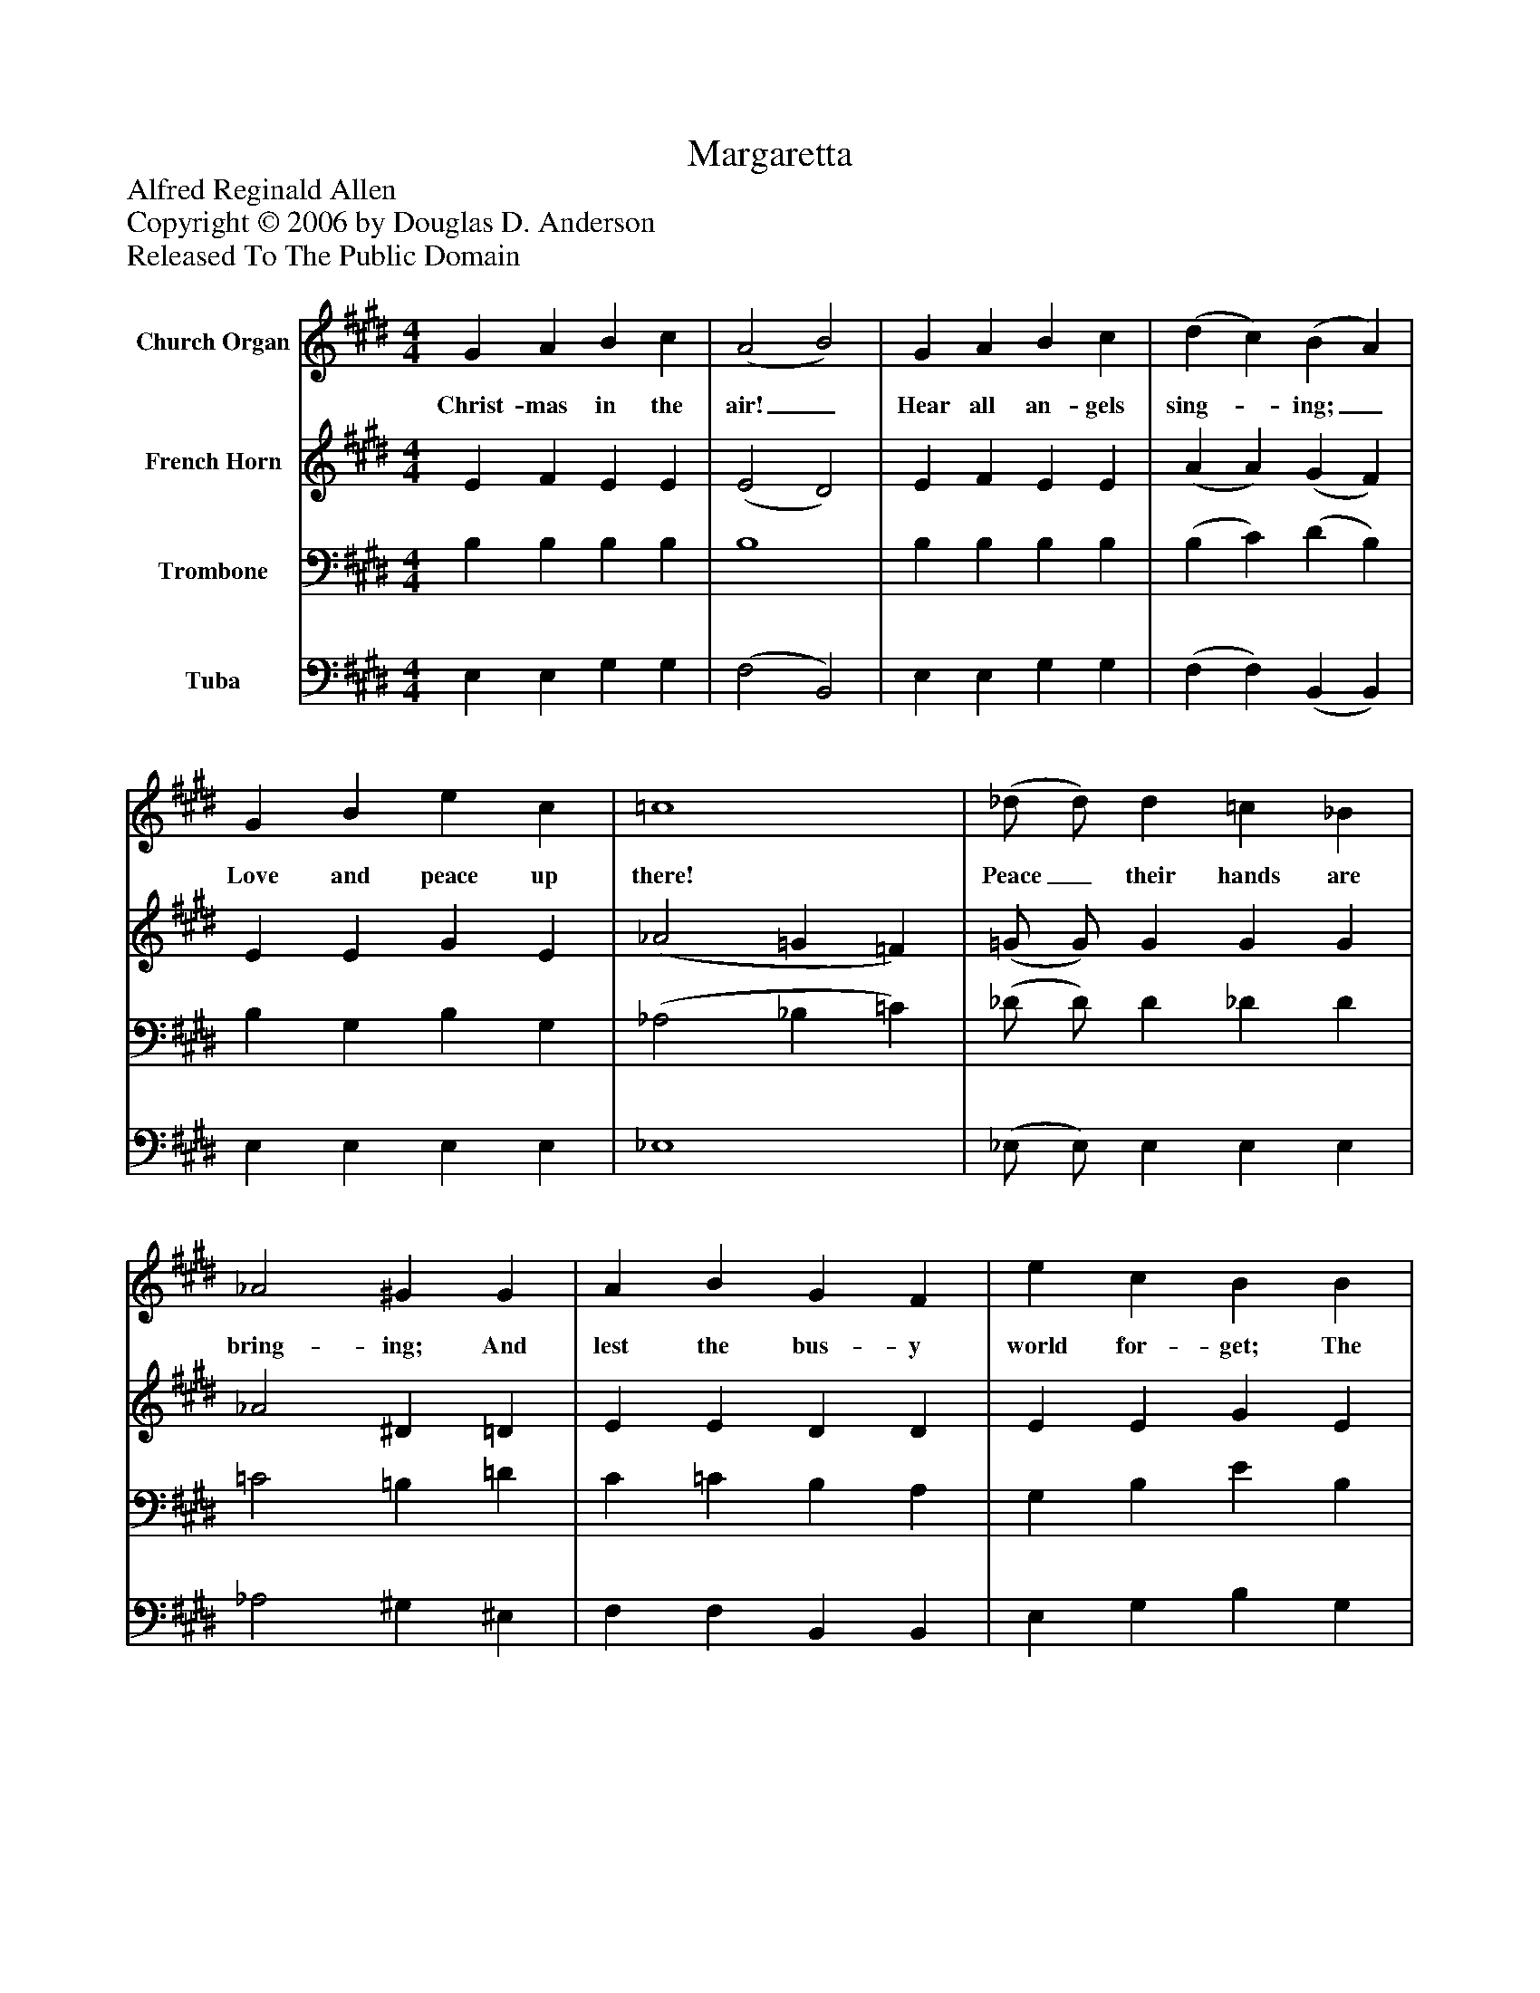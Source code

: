 %%abc-creator mxml2abc 1.4
%%abc-version 2.0
%%continueall true
%%titletrim true
%%titleformat A-1 T C1, Z-1, S-1
X: 0
T: Margaretta
Z: Alfred Reginald Allen
Z: Copyright © 2006 by Douglas D. Anderson
Z: Released To The Public Domain
L: 1/4
M: 4/4
V: P1 name="Church Organ"
%%MIDI program 1 19
V: P2 name="French Horn"
%%MIDI program 2 60
V: P3 name="Trombone"
%%MIDI program 3 57
V: P4 name="Tuba"
%%MIDI program 4 58
K: E
[V: P1]  G A B c | (A2 B2) | G A B c | (d c) (B A) | G B e c | =c4 | (_d/ d/) d =c _B | _A2 ^G G | A B G F | e c B B | c B G F | E F G A | G =G F E | F3 G | G G G G | B G F F | G F E F | G3 G | G A A G | G3/ F/ F F | F G A F | E4|]
w: Christ- mas in the air!_ Hear all an- gels sing-_ ing;_ Love and peace up there! Peace_ their hands are bring- ing; And lest the bus- y world for- get; The bells are ring- ing ev- ery where, The child- ren sing- ing yet God grant us peace on Christ- mas Day; God send the con- science rest, God drive the wolves of want a- way, And suc- cor the op- pressed.
[V: P2]  E F E E | (E2 D2) | E F E E | (A A) (G F) | E E G E | (_A2 =G =F) | (=G/ G/) G G G | _A2 ^D =D | E E D D | E E G E | =D D D D | C E E E | E E E E | (E2 D) E | E E E E | D D D D | B, ^B, C C | (C ^B,/^A,/ B,) F | ^E E E E | =E3/ E/ E E | D E D B, | B,4|]
[V: P3]  B, B, B, B, | B,4 | B, B, B, B, | (B, C) (D B,) | B, G, B, G, | (_A,2 _B, =C) | (_D/ D/) D _D D | =C2 =B, =D | C =C B, A, | G, B, E B, | G, F, B, G, | A, C C =C | B, _B, ^A, A, | B,3 B, | B, B, C C | B, B, B, A, | G, G, G, F, | (E, D,/ C,/ D,) ^B, | =B, B, B, B, | ^A,3/ A,/ A, A, | =A, G, F, A, | G,4|]
[V: P4]  E, E, G, G, | (F,2 B,,2) | E, E, G, G, | (F, F,) (B,, B,,) | E, E, E, E, | _E,4 | (_E,/ E,/) E, E, E, | _A,2 ^G, ^E, | F, F, B,, B,, | E, G, B, G, | E, E, E, E, | A, A, G, F, | B,, =C, ^C, C, | B,,3 E, | E, E, C, C, | G,, G,, B,, B,, | E, D, C, A,, | G,,3 G, | C, C, C, C, | F,3/ C,/ C, =C, | B,, B,, B,, B,, | E,4|]

